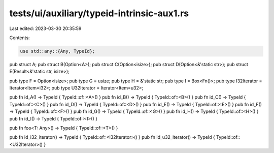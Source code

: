 tests/ui/auxiliary/typeid-intrinsic-aux1.rs
===========================================

Last edited: 2023-03-30 20:35:59

Contents:

.. code-block:: rs

    use std::any::{Any, TypeId};

pub struct A;
pub struct B(Option<A>);
pub struct C(Option<isize>);
pub struct D(Option<&'static str>);
pub struct E(Result<&'static str, isize>);

pub type F = Option<isize>;
pub type G = usize;
pub type H = &'static str;
pub type I = Box<Fn()>;
pub type I32Iterator = Iterator<Item=i32>;
pub type U32Iterator = Iterator<Item=u32>;

pub fn id_A() -> TypeId { TypeId::of::<A>() }
pub fn id_B() -> TypeId { TypeId::of::<B>() }
pub fn id_C() -> TypeId { TypeId::of::<C>() }
pub fn id_D() -> TypeId { TypeId::of::<D>() }
pub fn id_E() -> TypeId { TypeId::of::<E>() }
pub fn id_F() -> TypeId { TypeId::of::<F>() }
pub fn id_G() -> TypeId { TypeId::of::<G>() }
pub fn id_H() -> TypeId { TypeId::of::<H>() }
pub fn id_I() -> TypeId { TypeId::of::<I>() }

pub fn foo<T: Any>() -> TypeId { TypeId::of::<T>() }

pub fn id_i32_iterator() -> TypeId { TypeId::of::<I32Iterator>() }
pub fn id_u32_iterator() -> TypeId { TypeId::of::<U32Iterator>() }


